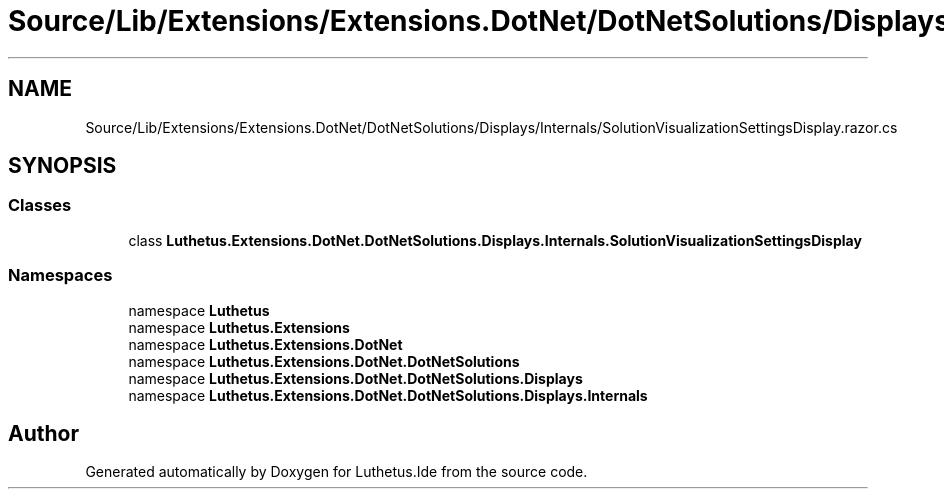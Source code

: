 .TH "Source/Lib/Extensions/Extensions.DotNet/DotNetSolutions/Displays/Internals/SolutionVisualizationSettingsDisplay.razor.cs" 3 "Version 1.0.0" "Luthetus.Ide" \" -*- nroff -*-
.ad l
.nh
.SH NAME
Source/Lib/Extensions/Extensions.DotNet/DotNetSolutions/Displays/Internals/SolutionVisualizationSettingsDisplay.razor.cs
.SH SYNOPSIS
.br
.PP
.SS "Classes"

.in +1c
.ti -1c
.RI "class \fBLuthetus\&.Extensions\&.DotNet\&.DotNetSolutions\&.Displays\&.Internals\&.SolutionVisualizationSettingsDisplay\fP"
.br
.in -1c
.SS "Namespaces"

.in +1c
.ti -1c
.RI "namespace \fBLuthetus\fP"
.br
.ti -1c
.RI "namespace \fBLuthetus\&.Extensions\fP"
.br
.ti -1c
.RI "namespace \fBLuthetus\&.Extensions\&.DotNet\fP"
.br
.ti -1c
.RI "namespace \fBLuthetus\&.Extensions\&.DotNet\&.DotNetSolutions\fP"
.br
.ti -1c
.RI "namespace \fBLuthetus\&.Extensions\&.DotNet\&.DotNetSolutions\&.Displays\fP"
.br
.ti -1c
.RI "namespace \fBLuthetus\&.Extensions\&.DotNet\&.DotNetSolutions\&.Displays\&.Internals\fP"
.br
.in -1c
.SH "Author"
.PP 
Generated automatically by Doxygen for Luthetus\&.Ide from the source code\&.
